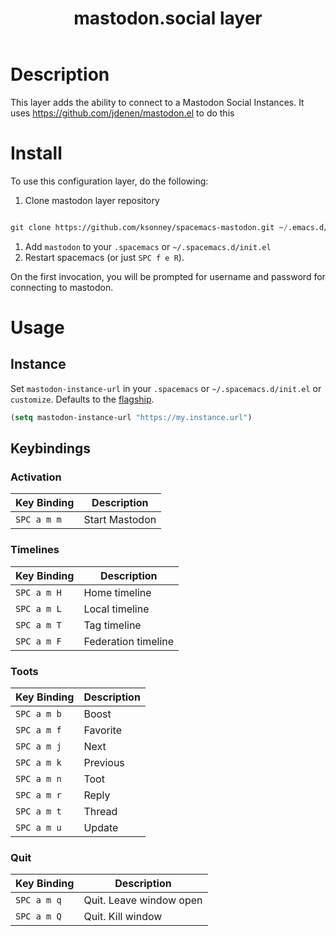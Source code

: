 #+TITLE: mastodon.social layer

* Table of Contents                                        :TOC_4_gh:noexport:
- [[#description][Description]]
- [[#install][Install]]
- [[#usage][Usage]]
  - [[#instance][Instance]]
  - [[#keybindings][Keybindings]]
    - [[#activation][Activation]]
    - [[#timelines][Timelines]]
    - [[#toots][Toots]]
    - [[#quit][Quit]]

* Description
This layer adds the ability to connect to a Mastodon Social Instances. It uses
https://github.com/jdenen/mastodon.el to do this

* Install
To use this configuration layer, do the following:

1. Clone mastodon layer repository

#+BEGIN_SRC emacs-lisp

 git clone https://github.com/ksonney/spacemacs-mastodon.git ~/.emacs.d/private/mastodon

#+END_SRC

2. Add =mastodon= to your =.spacemacs= or =~/.spacemacs.d/init.el=
3. Restart spacemacs (or just =SPC f e R=).

On the first invocation, you will be prompted for  username and
password for connecting to mastodon.

* Usage
** Instance

Set =mastodon-instance-url= in your =.spacemacs= or =~/.spacemacs.d/init.el= or =customize=. Defaults to the [[https://mastodon.social][flagship]].

#+BEGIN_SRC emacs-lisp
    (setq mastodon-instance-url "https://my.instance.url")
#+END_SRC

** Keybindings
*** Activation

    | Key Binding | Description    |
    |-------------+----------------|
    | ~SPC a m m~ | Start Mastodon |

*** Timelines

    | Key Binding | Description         |
    |-------------+---------------------|
    | ~SPC a m H~ | Home timeline       |
    | ~SPC a m L~ | Local timeline      |
    | ~SPC a m T~ | Tag timeline        |
    | ~SPC a m F~ | Federation timeline |

*** Toots

    | Key Binding | Description |
    |-------------+-------------|
    | ~SPC a m b~ | Boost       |
    | ~SPC a m f~ | Favorite    |
    | ~SPC a m j~ | Next        |
    | ~SPC a m k~ | Previous    |
    | ~SPC a m n~ | Toot        |
    | ~SPC a m r~ | Reply       |
    | ~SPC a m t~ | Thread      |
    | ~SPC a m u~ | Update      |

*** Quit

    | Key Binding | Description             |
    |-------------+-------------------------|
    | ~SPC a m q~ | Quit. Leave window open |
    | ~SPC a m Q~ | Quit. Kill window       |
